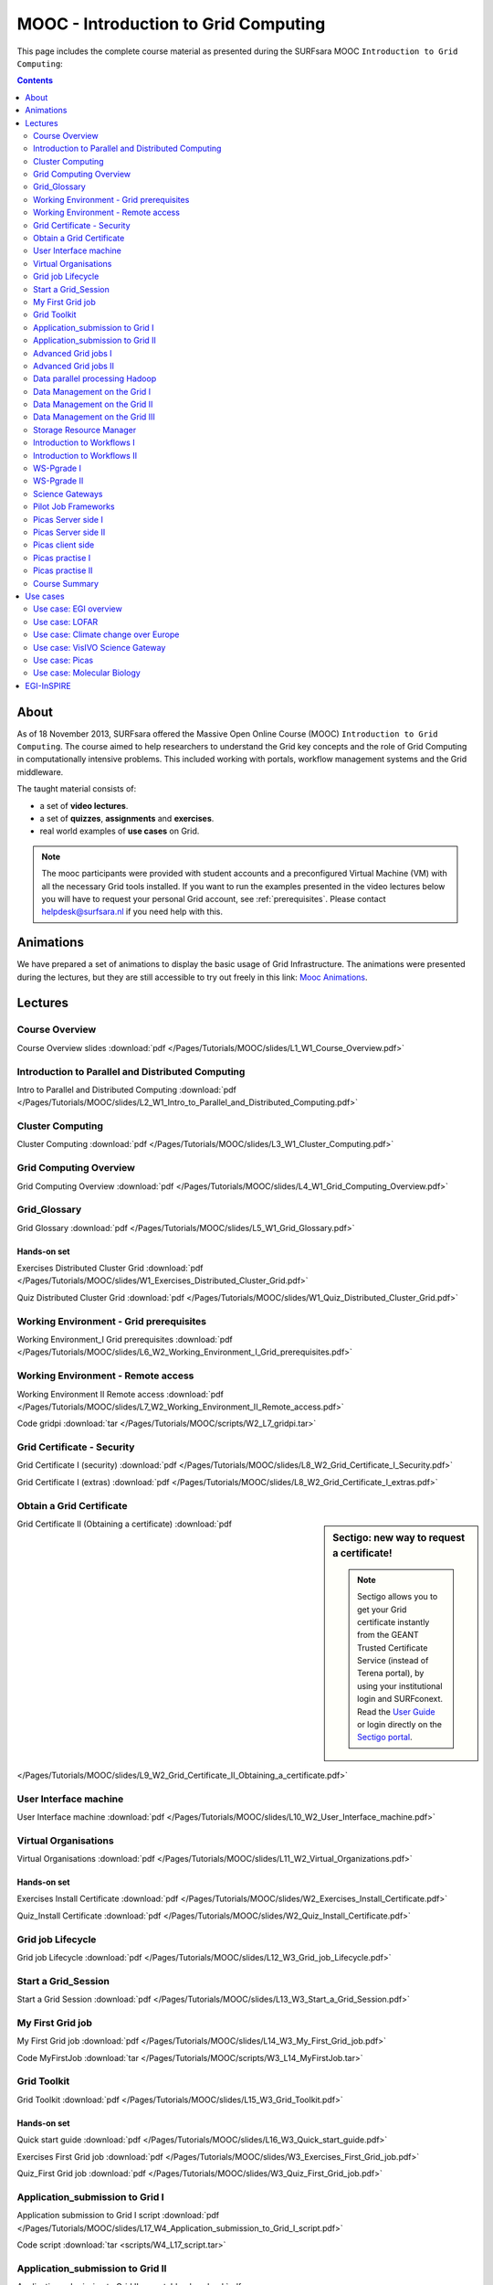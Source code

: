 .. _mooc:

*************************************
MOOC - Introduction to Grid Computing
*************************************

This page includes the complete course material as presented during the SURFsara MOOC ``Introduction to Grid Computing``:

.. contents::
    :depth: 2

=====
About
=====

As of 18 November 2013, SURFsara offered the Massive Open Online Course (MOOC) ``Introduction to Grid Computing``. The course aimed to help researchers to understand the Grid key concepts and the role of Grid Computing in computationally intensive problems. This included working with portals, workflow management systems and the Grid middleware.

The taught material consists of:

* a set of **video lectures**.
* a set of **quizzes**, **assignments** and **exercises**.
* real world examples of **use cases** on Grid.

.. note::  The mooc participants were provided with student accounts and a preconfigured Virtual Machine (VM) with all the necessary Grid tools installed. If you want to run the examples presented in the video lectures below you will have to request your personal Grid account, see :ref:`prerequisites`. Please contact helpdesk@surfsara.nl if you need help with this.


.. _mooc-animations:

==========
Animations
==========

We have prepared a set of animations to display the basic usage of Grid Infrastructure. The animations were presented
during the lectures, but they are still accessible to try out freely in this link: `Mooc Animations`_.


.. _mooc-lectures:

========
Lectures
========


.. _mooc-overview:

Course Overview
===============

.. raw:: html

    <iframe
        width="600" height="400"
        src="https://www.youtube.com/embed/9oyGagr0-Rg?controls=2">
    </iframe>

Course Overview slides :download:`pdf </Pages/Tutorials/MOOC/slides/L1_W1_Course_Overview.pdf>`


.. _mooc-distr-computing:

Introduction to Parallel and Distributed Computing
==================================================

.. raw:: html

    <iframe
        width="600" height="400"
        src="https://www.youtube.com/watch?v=Ia-bFZAJ2_g&list=PLxLmEiwjudnxsettwXEj8SeU--sTsoqvz">
    </iframe>

Intro to Parallel and Distributed Computing :download:`pdf </Pages/Tutorials/MOOC/slides/L2_W1_Intro_to_Parallel_and_Distributed_Computing.pdf>`


.. _mooc-cluster-computing:

Cluster Computing
=================

.. raw:: html

    <iframe
        width="600" height="400"
        src="https://www.youtube.com/watch?v=LEYbccvrCb0&list=PLxLmEiwjudnxsettwXEj8SeU--sTsoqvz">
    </iframe>

Cluster Computing :download:`pdf </Pages/Tutorials/MOOC/slides/L3_W1_Cluster_Computing.pdf>`


.. _mooc-grid-overview:

Grid Computing Overview
=======================

.. raw:: html

    <iframe
        width="600" height="400"
        src="https://www.youtube.com/watch?v=-s3FZgaymWc&list=PLxLmEiwjudnxsettwXEj8SeU--sTsoqvz">
    </iframe>

Grid Computing Overview :download:`pdf </Pages/Tutorials/MOOC/slides/L4_W1_Grid_Computing_Overview.pdf>`


.. _mooc-glossary:

Grid_Glossary
=============

Grid Glossary :download:`pdf </Pages/Tutorials/MOOC/slides/L5_W1_Grid_Glossary.pdf>`


Hands-on set
------------

Exercises Distributed Cluster Grid :download:`pdf </Pages/Tutorials/MOOC/slides/W1_Exercises_Distributed_Cluster_Grid.pdf>`

Quiz Distributed Cluster Grid :download:`pdf </Pages/Tutorials/MOOC/slides/W1_Quiz_Distributed_Cluster_Grid.pdf>`


.. _mooc-grid-prerequisites:

Working Environment - Grid prerequisites
=========================================

.. raw:: html

    <iframe
        width="600" height="400"
        src="http://www.youtube.com/embed/SGHgjIuc0lU?controls=2">
    </iframe>

Working Environment_I Grid prerequisites :download:`pdf </Pages/Tutorials/MOOC/slides/L6_W2_Working_Environment_I_Grid_prerequisites.pdf>`


.. _remote-access:

Working Environment - Remote access
====================================

.. raw:: html

    <iframe
        width="600" height="400"
        src="http://www.youtube.com/embed/L0tqno4du9Q?controls=2">
    </iframe>

Working Environment II Remote access :download:`pdf </Pages/Tutorials/MOOC/slides/L7_W2_Working_Environment_II_Remote_access.pdf>`

Code gridpi :download:`tar </Pages/Tutorials/MOOC/scripts/W2_L7_gridpi.tar>`


.. _mooc-about-certificate:

Grid Certificate - Security
===========================

.. raw:: html

    <iframe
        width="600" height="400"
        src="http://www.youtube.com/embed/8EiO42caAcE?controls=2">
    </iframe>

Grid Certificate I (security) :download:`pdf </Pages/Tutorials/MOOC/slides/L8_W2_Grid_Certificate_I_Security.pdf>`

Grid Certificate I (extras) :download:`pdf </Pages/Tutorials/MOOC/slides/L8_W2_Grid_Certificate_I_extras.pdf>`


.. _mooc-get-certificate:

Obtain a Grid Certificate
==========================

.. sidebar:: Sectigo: new way to request a certificate!

	.. note:: Sectigo allows you to get your Grid certificate instantly from the GEANT Trusted Certificate Service (instead of Terena portal), by using your institutional login and SURFconext.  Read the `User Guide`_  or login directly on the `Sectigo portal`_.

.. raw:: html

    <iframe
        width="600" height="400"
        src="http://www.youtube.com/embed/HJRJp02pi_g?controls=2">
    </iframe>

Grid Certificate II (Obtaining a certificate) :download:`pdf </Pages/Tutorials/MOOC/slides/L9_W2_Grid_Certificate_II_Obtaining_a_certificate.pdf>`


.. _mooc-ui:

User Interface machine
======================

.. raw:: html

    <iframe
        width="600" height="400"
        src="http://www.youtube.com/embed/68vQIl6OCE0?controls=2">
    </iframe>

User Interface machine :download:`pdf </Pages/Tutorials/MOOC/slides/L10_W2_User_Interface_machine.pdf>`


.. _mooc-vo:

Virtual Organisations
=====================

.. raw:: html

    <iframe
        width="600" height="400"
        src="http://www.youtube.com/embed/uqUORgYn648?controls=2">
    </iframe>

Virtual Organisations :download:`pdf </Pages/Tutorials/MOOC/slides/L11_W2_Virtual_Organizations.pdf>`


Hands-on set
------------

Exercises Install Certificate :download:`pdf </Pages/Tutorials/MOOC/slides/W2_Exercises_Install_Certificate.pdf>`

Quiz_Install Certificate :download:`pdf </Pages/Tutorials/MOOC/slides/W2_Quiz_Install_Certificate.pdf>`


.. _mooc-job-lifecycle:

Grid job Lifecycle
==================

.. raw:: html

    <iframe
        width="600" height="400"
        src="http://www.youtube.com/embed/mpGu7q9WFNQ?controls=2">
    </iframe>

Grid job Lifecycle :download:`pdf </Pages/Tutorials/MOOC/slides/L12_W3_Grid_job_Lifecycle.pdf>`


.. _mooc-startgridsession:

Start a Grid_Session
====================

.. raw:: html

    <iframe
        width="600" height="400"
        src="http://www.youtube.com/embed/Fgkhkw8vEkE?controls=2">
    </iframe>

Start a Grid Session :download:`pdf </Pages/Tutorials/MOOC/slides/L13_W3_Start_a_Grid_Session.pdf>`


.. _mooc-submit-job:

My First Grid job
=================

..  raw:: html

    <iframe
        width="600" height="400"
        src="http://www.youtube.com/embed/mHSKB0KCBEc?controls=2">
    </iframe>

My First Grid job :download:`pdf </Pages/Tutorials/MOOC/slides/L14_W3_My_First_Grid_job.pdf>`

Code MyFirstJob :download:`tar </Pages/Tutorials/MOOC/scripts/W3_L14_MyFirstJob.tar>`


.. _mooc-toolkit:

Grid Toolkit
============

..  raw:: html

    <iframe
        width="600" height="400"
        src="http://www.youtube.com/embed/usNfdR91LG4?controls=2">
    </iframe>

Grid Toolkit :download:`pdf </Pages/Tutorials/MOOC/slides/L15_W3_Grid_Toolkit.pdf>`


Hands-on set
------------

Quick start guide :download:`pdf </Pages/Tutorials/MOOC/slides/L16_W3_Quick_start_guide.pdf>`

Exercises First Grid job :download:`pdf </Pages/Tutorials/MOOC/slides/W3_Exercises_First_Grid_job.pdf>`

Quiz_First Grid job :download:`pdf </Pages/Tutorials/MOOC/slides/W3_Quiz_First_Grid_job.pdf>`


.. _mooc-submit-app:

Application_submission to Grid I
================================

..  raw:: html

    <iframe
        width="600" height="400"
        src="http://www.youtube.com/embed/nJewGFKcVA8?controls=2">
    </iframe>

Application submission to Grid I script :download:`pdf </Pages/Tutorials/MOOC/slides/L17_W4_Application_submission_to_Grid_I_script.pdf>`

Code script :download:`tar <scripts/W4_L17_script.tar>`


.. _mooc-bootstrap:

Application_submission to Grid II
=================================

.. raw:: html

    <iframe
        width="600" height="400"
        src="http://www.youtube.com/embed/T3j-9GPoSx0?controls=2">
    </iframe>

Application submission to Grid II executable :download:`pdf </Pages/Tutorials/MOOC/slides/L18_W4_Application_submission_to_Grid_II_executable.pdf>`

Code compiled :download:`tar <scripts/W4_L18_compiled.tar>`


.. _mooc-parametric:

Advanced Grid jobs I
====================

..  raw:: html

    <iframe
        width="600" height="400"
        src="http://www.youtube.com/embed/6d25ayK_YCI?controls=2">
        </iframe>

Advanced Grid jobs I Collections & Parametric :download:`pdf </Pages/Tutorials/MOOC/slides/L19_W4_Advanced_Grid_jobs_I_Collections_Parametric.pdf>`

Code Collections Parametric :download:`tar </Pages/Tutorials/MOOC/scripts/W4_L19_CollectionsParametric.tar>`


.. _mooc-multicore:

Advanced Grid jobs II
=====================

.. raw:: html

    <iframe
        width="600" height="400"
        src="http://www.youtube.com/embed/Up-OOWYl8qY?controls=2">
    </iframe>

Advanced Grid jobs II Multicore :download:`pdf </Pages/Tutorials/MOOC/slides/L20_W4_Advanced_Grid_jobs_II_Multicore.pdf>`

Code multicore :download:`tar </Pages/Tutorials/MOOC/scripts/W4_L20_multicore.tar>`


.. _mooc-hadoop:

Data parallel processing Hadoop
===============================

..   raw:: html

    <iframe
        width="600" height="400"
        src="http://www.youtube.com/embed/4pL_CIePhKM?controls=2">
    </iframe>

Data parallel processing Hadoop :download:`pdf </Pages/Tutorials/MOOC/slides/L21_W4_Data_parallel_processing_Hadoop.pdf>`


Hands-on set
------------

Exercises Advanced Jobs :download:`pdf </Pages/Tutorials/MOOC/slides/W4_Exercises_Advanced_Jobs.pdf>`

Quiz Advanced Jobs :download:`pdf </Pages/Tutorials/MOOC/slides/W4_Quiz_Advanced_Jobs.pdf>`


.. sidebar:: lcg/lfc/lfn? Only for large files with multiple replicas.

	The lectures ``Data Management on the Grid [1-3]`` present the lcg/lfc/lfn :ref:`storage-clients`. However, we advise you to better use the :ref:`globus` or :ref:`srm` tools, unless you need to run jobs on multiple sites which require access on the **same** large dataset (or database). In case of doubts, contact us at helpdesk@surfsara.nl.


.. _mooc-lcg-lfn1:

Data Management on the Grid I
=============================

..   raw:: html

    <iframe
        width="600" height="400"
        src="http://www.youtube.com/embed/Xob0US5fIH4?controls=2">
    </iframe>

Data Management on the Grid I :download:`pdf </Pages/Tutorials/MOOC/slides/L22_W5_Data_Management_on_the_Grid.pdf>`


.. _mooc-lcg-lfn2:

Data Management on the Grid II
==============================

..  raw:: html

    <iframe
        width="600" height="400"
        src="http://www.youtube.com/embed/yNshGZ4hbD0?controls=2">
    </iframe>

Data Management on the Grid II :download:`pdf </Pages/Tutorials/MOOC/slides/L23_W5_Data_Management_on_the_Grid_II.pdf>`


.. _mooc-lcg-lfn3:

Data Management on the Grid III
===============================

.. raw:: html

    <iframe
        width="600" height="400"
        src="http://www.youtube.com/embed/Jl33o6pAgeE?controls=2">
    </iframe>

Data Management on the Grid III :download:`pdf </Pages/Tutorials/MOOC/slides/L24_W5_Data_Management_on_the_Grid_III.pdf>`

Code DMlargefiles :download:`tar </Pages/Tutorials/MOOC/scripts/W5_L24_DMlargefiles.tar>`


.. _mooc-srm:

Storage Resource Manager
========================

.. raw:: html

    <iframe
        width="600" height="400"
        src="http://www.youtube.com/embed/ls5bHq0eq_M?controls=2">
    </iframe>

Storage Resource manager :download:`pdf </Pages/Tutorials/MOOC/slides/L25_W5_Storage_Resource_manager.pdf>`

Code DMsrm :download:`tar </Pages/Tutorials/MOOC/scripts/W5_L25_DMsrm.tar>`


Hands-on set
------------

Exercises_Data Management :download:`pdf </Pages/Tutorials/MOOC/slides/W5_Exercises_Data_Management.pdf>`

Quiz_Data Management :download:`pdf </Pages/Tutorials/MOOC/slides/W5_Quiz_Data_Management.pdf>`


.. _mooc-workflows1:

Introduction to Workflows I
===========================

.. raw:: html

    <iframe
        width="600" height="400"
        src="http://www.youtube.com/embed/lTz2DzITrKw?controls=2">
    </iframe>

Introduction to Workflows I :download:`pdf </Pages/Tutorials/MOOC/slides/L26_W6_Introduction_to_Workflows_I.pdf>`


.. _mooc-workflows2:

Introduction to Workflows II
============================

.. raw:: html

    <iframe
        width="600" height="400"
        src="http://www.youtube.com/embed/JLXF_H6J7kI?controls=2">
    </iframe>

Introduction to Workflows II :download:`pdf </Pages/Tutorials/MOOC/slides/L27_W6_Introduction_to_Workflows_II.pdf>`


.. _mooc-wspgrade1:

WS-Pgrade I
===========

.. raw:: html

    <iframe
        width="600" height="400"
        src="http://www.youtube.com/embed/vilSO4ruETo?controls=2">
    </iframe>

WSpgrade I :download:`pdf </Pages/Tutorials/MOOC/slides/L28_W6_WSpgrade_I.pdf>`


.. _mooc-wspgrade2:

WS-Pgrade II
============

.. raw:: html

    <iframe
        width="600" height="400"
        src="http://www.youtube.com/embed/nN5H8vmkpZs?controls=2">
    </iframe>

WSpgrade II :download:`pdf </Pages/Tutorials/MOOC/slides/L29_W6_WSpgrade_II.pdf>`


.. _mooc-gateways:

Science Gateways
================

.. raw:: html

    <iframe
        width="600" height="400"
        src="http://www.youtube.com/embed/1kBZ9HdWPVU?controls=2">
    </iframe>

Science Gateways :download:`pdf </Pages/Tutorials/MOOC/slides/L30_W6_Science_Gateways.pdf>`


Hands-on set
------------

Exercises Workflows :download:`pdf </Pages/Tutorials/MOOC/slides/W6_Exercises_Workflows.pdf>`

Code Exercises Workflows :download:`tar </Pages/Tutorials/MOOC/scripts/W6_Exercises.tar>`

Code Solutions Workflows :download:`tar </Pages/Tutorials/MOOC/scripts/W6_Exercise_Solutions.tar>`, `W6 screencast1`_, `W6 screencast2`_, `W6 screencast3`_, `W6 screencast4`_, `W6 screencast5`_, `W6 screencast6`_, `W6 screencast7`_.

Quiz Workflows :download:`pdf </Pages/Tutorials/MOOC/slides/W6_Quiz_Workflows.pdf>`


.. _mooc-pilot-jobs:

Pilot Job Frameworks
====================

.. raw:: html

    <iframe
        width="600" height="400"
        src="http://www.youtube.com/embed/uHSsKJ6xPcs?controls=2">
    </iframe>

Pilot job frameworks :download:`pdf </Pages/Tutorials/MOOC/slides/L31_W7_Pilot_job_frameworks.pdf>`


.. _mooc-picas-server1:

Picas Server side I
===================

.. raw:: html

    <iframe
        width="600" height="400"
        src="http://www.youtube.com/embed/PDRe7i0SGlE?controls=2">
    </iframe>

Picas server side I :download:`pdf </Pages/Tutorials/MOOC/slides/L32_W7_Picas_server_side_I.pdf>`


.. _mooc-picas-server2:

Picas Server side II
====================

.. raw:: html

    <iframe
        width="600" height="400"
        src="http://www.youtube.com/embed/uiHTG3Cr0zM?controls=2">
    </iframe>

Picas server side II :download:`pdf </Pages/Tutorials/MOOC/slides/L33_W7_Picas_server_side_II.pdf>`


.. _mooc-picas-client:

Picas client side
=================

.. raw:: html

    <iframe
        width="600" height="400"
        src="http://www.youtube.com/embed/c6ETyoKWjw4?controls=2">
    </iframe>

Picas client side :download:`pdf </Pages/Tutorials/MOOC/slides/L34_W7_Picas_client_side.pdf>`


.. _mooc-picas-example1:

Picas practise I
================

.. raw:: html

    <iframe
        width="600" height="400"
        src="http://www.youtube.com/embed/PwDpplql9EA?controls=2">
    </iframe>

Code Picas :download:`tar </Pages/Tutorials/MOOC/scripts/W7_L35_picas.tar>`


.. _mooc-picas-example2:

Picas practise II
=================

.. raw:: html

    <iframe
        width="600" height="400"
        src="http://www.youtube.com/embed/DJ6vHERy-qY?controls=2">
    </iframe>

Code Picas :download:`tar </Pages/Tutorials/MOOC/scripts/W7_L36_picas.tar>`


Course Summary
==============

.. raw:: html

    <iframe
        width="600" height="400"
        src="http://www.youtube.com/embed/fhY4V7Rj5Vw?controls=2">
    </iframe>

Course summary :download:`pdf </Pages/Tutorials/MOOC/slides/L37_W9_Course_summary.pdf>`


=========
Use cases
=========

Use case: EGI overview
======================

.. raw:: html

    <iframe
        width="600" height="400"
        src="http://www.youtube.com/embed/RoSPOQwd_x8?controls=2">
    </iframe>

EGI overview :download:`pdf </Pages/Tutorials/MOOC/slides/Use_case1_EGI_overview.pdf>`


Use case: LOFAR
===============

.. raw:: html

    <iframe
        width="600" height="400"
        src="http://www.youtube.com/embed/jIgiAmtBN58?controls=2">
    </iframe>

Extreme physics in space :download:`pdf </Pages/Tutorials/MOOC/slides/Use_case2_Extreme_physics_in_space.pdf>`


Use case: Climate change over Europe
====================================

.. raw:: html

    <iframe
        width="600" height="400"
        src="http://www.youtube.com/embed/KoIt3nRP4g0?controls=2">
    </iframe>

Climate change :download:`pdf </Pages/Tutorials/MOOC/slides/Use_case3_Climate_change.pdf>`


Use case: VisIVO Science Gateway
================================

.. raw:: html

    <iframe
        width="600" height="400"
        src="http://www.youtube.com/embed/KoIt3nRP4g0?controls=2">
    </iframe>

VisIVO Science Gateway :download:`pdf </Pages/Tutorials/MOOC/slides/Use_case4_VisIVO_astrophysics.pdf>`


Use case: Picas
===============

.. raw:: html

    <iframe
        width="600" height="400"
        src="http://www.youtube.com/embed/ozsCqEHLzAI?controls=2">
    </iframe>

Picas :download:`pdf </Pages/Tutorials/MOOC/slides/Use_case5_Picas.pdf>`


Use case: Molecular Biology
===========================

.. raw:: html

    <iframe
        width="600" height="400"
        src="http://www.youtube.com/embed/CMshKWmQ3eQ?controls=2">
    </iframe>

.. raw:: html

    <iframe
        width="600" height="400"
        src="http://www.youtube.com/embed/eBVkSox-5JM?controls=2">
    </iframe>

.. raw:: html

    <iframe
        width="600" height="400"
        src="http://www.youtube.com/embed/PcCJ7aXlGYg?controls=2">
    </iframe>

Molecular Biology :download:`pdf </Pages/Tutorials/MOOC/slides/Use_case6_Molecular_Biology.pdf>`


===========
EGI-InSPIRE
===========

*The work is supported by the EGI-InSPIRE project (Integrated Sustainable Pan-European Infrastructure for Researchers in Europe), co-funded by the European Commission (contract number: RI-261323) for four years from the 1st of May 2010. EGI-InSPIRE is a collaborative effort involving more than 50 institutions in over 40 countries. Its mission is to establish a sustainable European Grid Infrastructure (EGI).*


.. Links:

.. _`Mooc Animations`: http://web.grid.sara.nl/mooc/animations/
.. _`User Guide`: https://ca.dutchgrid.nl/tcs/TCS-enduser-request-guide-NL-2020-04.pdf
.. _`DigiCert portal`: https://digicert.com/sso
.. _`Sectigo portal`: https://cert-manager.com/customer/surfnet/idp/clientgeant
.. _`W6 screencast1`: https://www.youtube.com/watch?v=QH90-cdgSTw&list=PLvgGDb8k0n2fH1KPLMRG53oVvIl_iR7sU&index=2
.. _`W6 screencast2`: https://www.youtube.com/watch?v=5EDkcOQmisA&list=PLvgGDb8k0n2fH1KPLMRG53oVvIl_iR7sU&index=7
.. _`W6 screencast3`: https://www.youtube.com/watch?v=muh5MJLQuE4&list=PLvgGDb8k0n2fH1KPLMRG53oVvIl_iR7sU&index=6
.. _`W6 screencast4`: https://www.youtube.com/watch?v=XIT9tOIm0Y4&index=3&list=PLvgGDb8k0n2fH1KPLMRG53oVvIl_iR7sU
.. _`W6 screencast5`: https://www.youtube.com/watch?v=qArAFXB8CI4&index=4&list=PLvgGDb8k0n2fH1KPLMRG53oVvIl_iR7sU
.. _`W6 screencast6`: https://www.youtube.com/watch?v=b0HT1rGs8Ic&index=5&list=PLvgGDb8k0n2fH1KPLMRG53oVvIl_iR7sU
.. _`W6 screencast7`: https://www.youtube.com/watch?v=DqV8zTsmGYg&list=PLvgGDb8k0n2fH1KPLMRG53oVvIl_iR7sU
